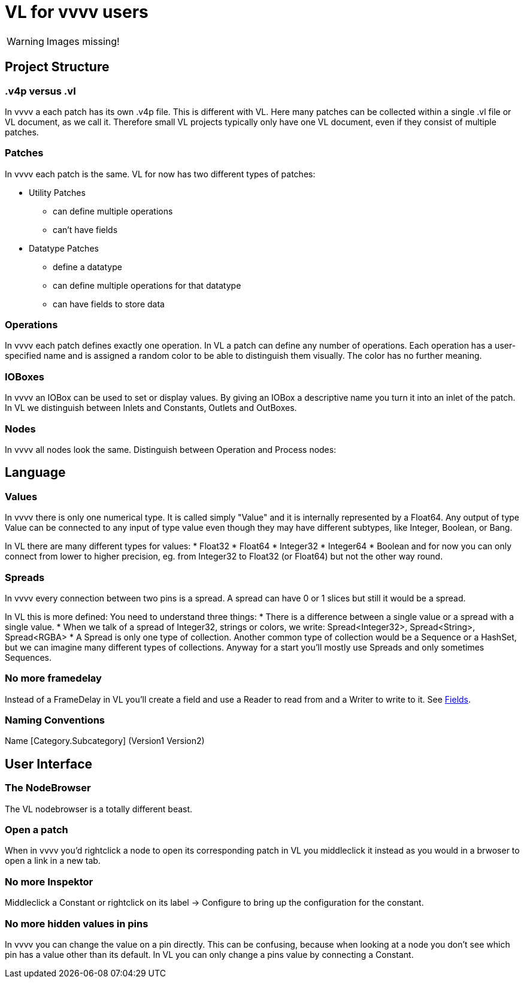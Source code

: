 # VL for vvvv users

WARNING: Images missing!

## Project Structure
### .v4p versus .vl
In vvvv a each patch has its own .v4p file. This is different with VL. Here many patches can be collected within a single .vl file or VL document, as we call it. Therefore small VL projects typically only have one VL document, even if they consist of multiple patches. 

### Patches
In vvvv each patch is the same. VL for now has two different types of patches:

** Utility Patches
*** can define multiple operations
*** can't have fields
** Datatype Patches
*** define a datatype
*** can define multiple operations for that datatype
*** can have fields to store data

### Operations
In vvvv each patch defines exactly one operation. In VL a patch can define any number of operations. Each operation has a user-specified name and is assigned a random color to be able to distinguish them visually. The color has no further meaning.

### IOBoxes
In vvvv an IOBox can be used to set or display values. By giving an IOBox a descriptive name you turn it into an inlet of the patch. In VL we distinguish between Inlets and Constants, Outlets and OutBoxes. 

### Nodes
In vvvv all nodes look the same. Distinguish between Operation and Process nodes: 

## Language
### Values
In vvvv there is only one numerical type. It is called simply "Value" and it is internally represented by a Float64. Any output of type Value can be connected to any input of type value even though they may have different subtypes, like Integer, Boolean, or Bang. 

In VL there are many different types for values:
* Float32
* Float64
* Integer32
* Integer64
* Boolean
and for now you can only connect from lower to higher precision, eg. from Integer32 to Float32 (or Float64) but not the other way round.

### Spreads
In vvvv every connection between two pins is a spread. A spread can have 0 or 1 slices but still it would be a spread. 

In VL this is more defined: You need to understand three things:
* There is a difference between a single value or a spread with a single value. 
* When we talk of a spread of Integer32, strings or colors, we write: Spread<Integer32>, Spread<String>, Spread<RGBA>
* A Spread is only one type of collection. Another common type of collection would be a Sequence or a HashSet, but we can imagine many different types of collections. Anyway for a start you'll mostly use Spreads and only sometimes Sequences.

### No more framedelay
Instead of a FrameDelay in VL you'll create a field and use a Reader to read from and a Writer to write to it. See link:reference/vl/fields.adoc[Fields].

### Naming Conventions
Name [Category.Subcategory] (Version1 Version2)

## User Interface
### The NodeBrowser
The VL nodebrowser is a totally different beast. 

### Open a patch
When in vvvv you'd rightclick a node to open its corresponding patch in VL you middleclick it instead as you would in a brwoser to open a link in a new tab. 

### No more Inspektor
Middleclick a Constant or rightclick on its label -> Configure to bring up the configuration for the constant.

### No more hidden values in pins
In vvvv you can change the value on a pin directly. This can be confusing, because when looking at a node you don't see which pin has a value other than its default. In VL you can only change a pins value by connecting a Constant. 








